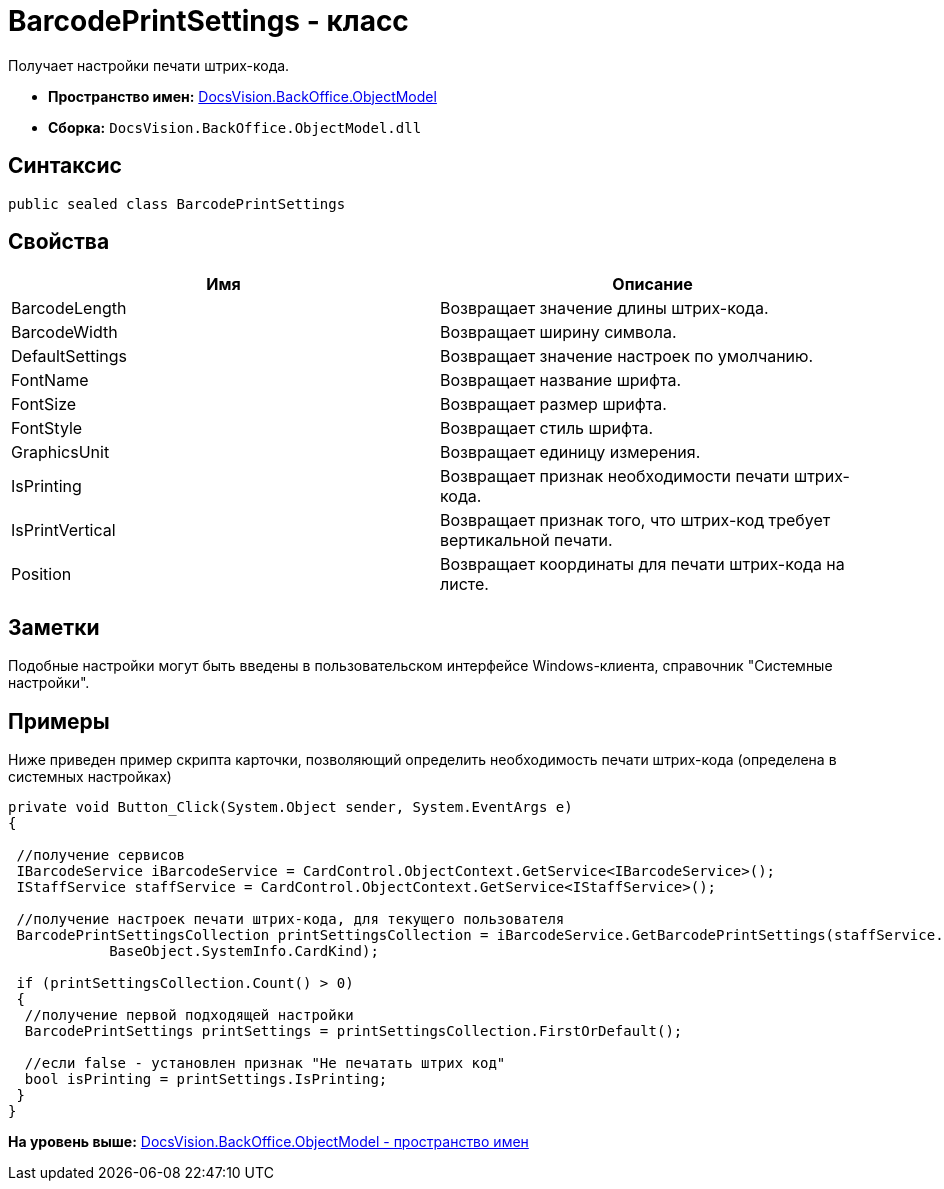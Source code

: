 = BarcodePrintSettings - класс

Получает настройки печати штрих-кода.

* [.keyword]*Пространство имен:* xref:ObjectModel_NS.adoc[DocsVision.BackOffice.ObjectModel]
* [.keyword]*Сборка:* [.ph .filepath]`DocsVision.BackOffice.ObjectModel.dll`

== Синтаксис

[source,pre,codeblock,language-csharp]
----
public sealed class BarcodePrintSettings
----

== Свойства

[cols=",",options="header",]
|===
|Имя |Описание
|BarcodeLength |Возвращает значение длины штрих-кода.
|BarcodeWidth |Возвращает ширину символа.
|DefaultSettings |Возвращает значение настроек по умолчанию.
|FontName |Возвращает название шрифта.
|FontSize |Возвращает размер шрифта.
|FontStyle |Возвращает стиль шрифта.
|GraphicsUnit |Возвращает единицу измерения.
|IsPrinting |Возвращает признак необходимости печати штрих-кода.
|IsPrintVertical |Возвращает признак того, что штрих-код требует вертикальной печати.
|Position |Возвращает координаты для печати штрих-кода на листе.
|===

== Заметки

Подобные настройки могут быть введены в пользовательском интерфейсе Windows-клиента, справочник "Системные настройки".

== Примеры

Ниже приведен пример скрипта карточки, позволяющий определить необходимость печати штрих-кода (определена в системных настройках)

[source,pre,codeblock,language-csharp]
----
private void Button_Click(System.Object sender, System.EventArgs e)
{

 //получение сервисов
 IBarcodeService iBarcodeService = CardControl.ObjectContext.GetService<IBarcodeService>();
 IStaffService staffService = CardControl.ObjectContext.GetService<IStaffService>();

 //получение настроек печати штрих-кода, для текущего пользователя
 BarcodePrintSettingsCollection printSettingsCollection = iBarcodeService.GetBarcodePrintSettings(staffService.GetCurrentEmployee(), 
            BaseObject.SystemInfo.CardKind);
        
 if (printSettingsCollection.Count() > 0)
 {
  //получение первой подходящей настройки
  BarcodePrintSettings printSettings = printSettingsCollection.FirstOrDefault();
  
  //если false - установлен признак "Не печатать штрих код"
  bool isPrinting = printSettings.IsPrinting;
 }
}
----

*На уровень выше:* xref:../../../../api/DocsVision/BackOffice/ObjectModel/ObjectModel_NS.adoc[DocsVision.BackOffice.ObjectModel - пространство имен]
